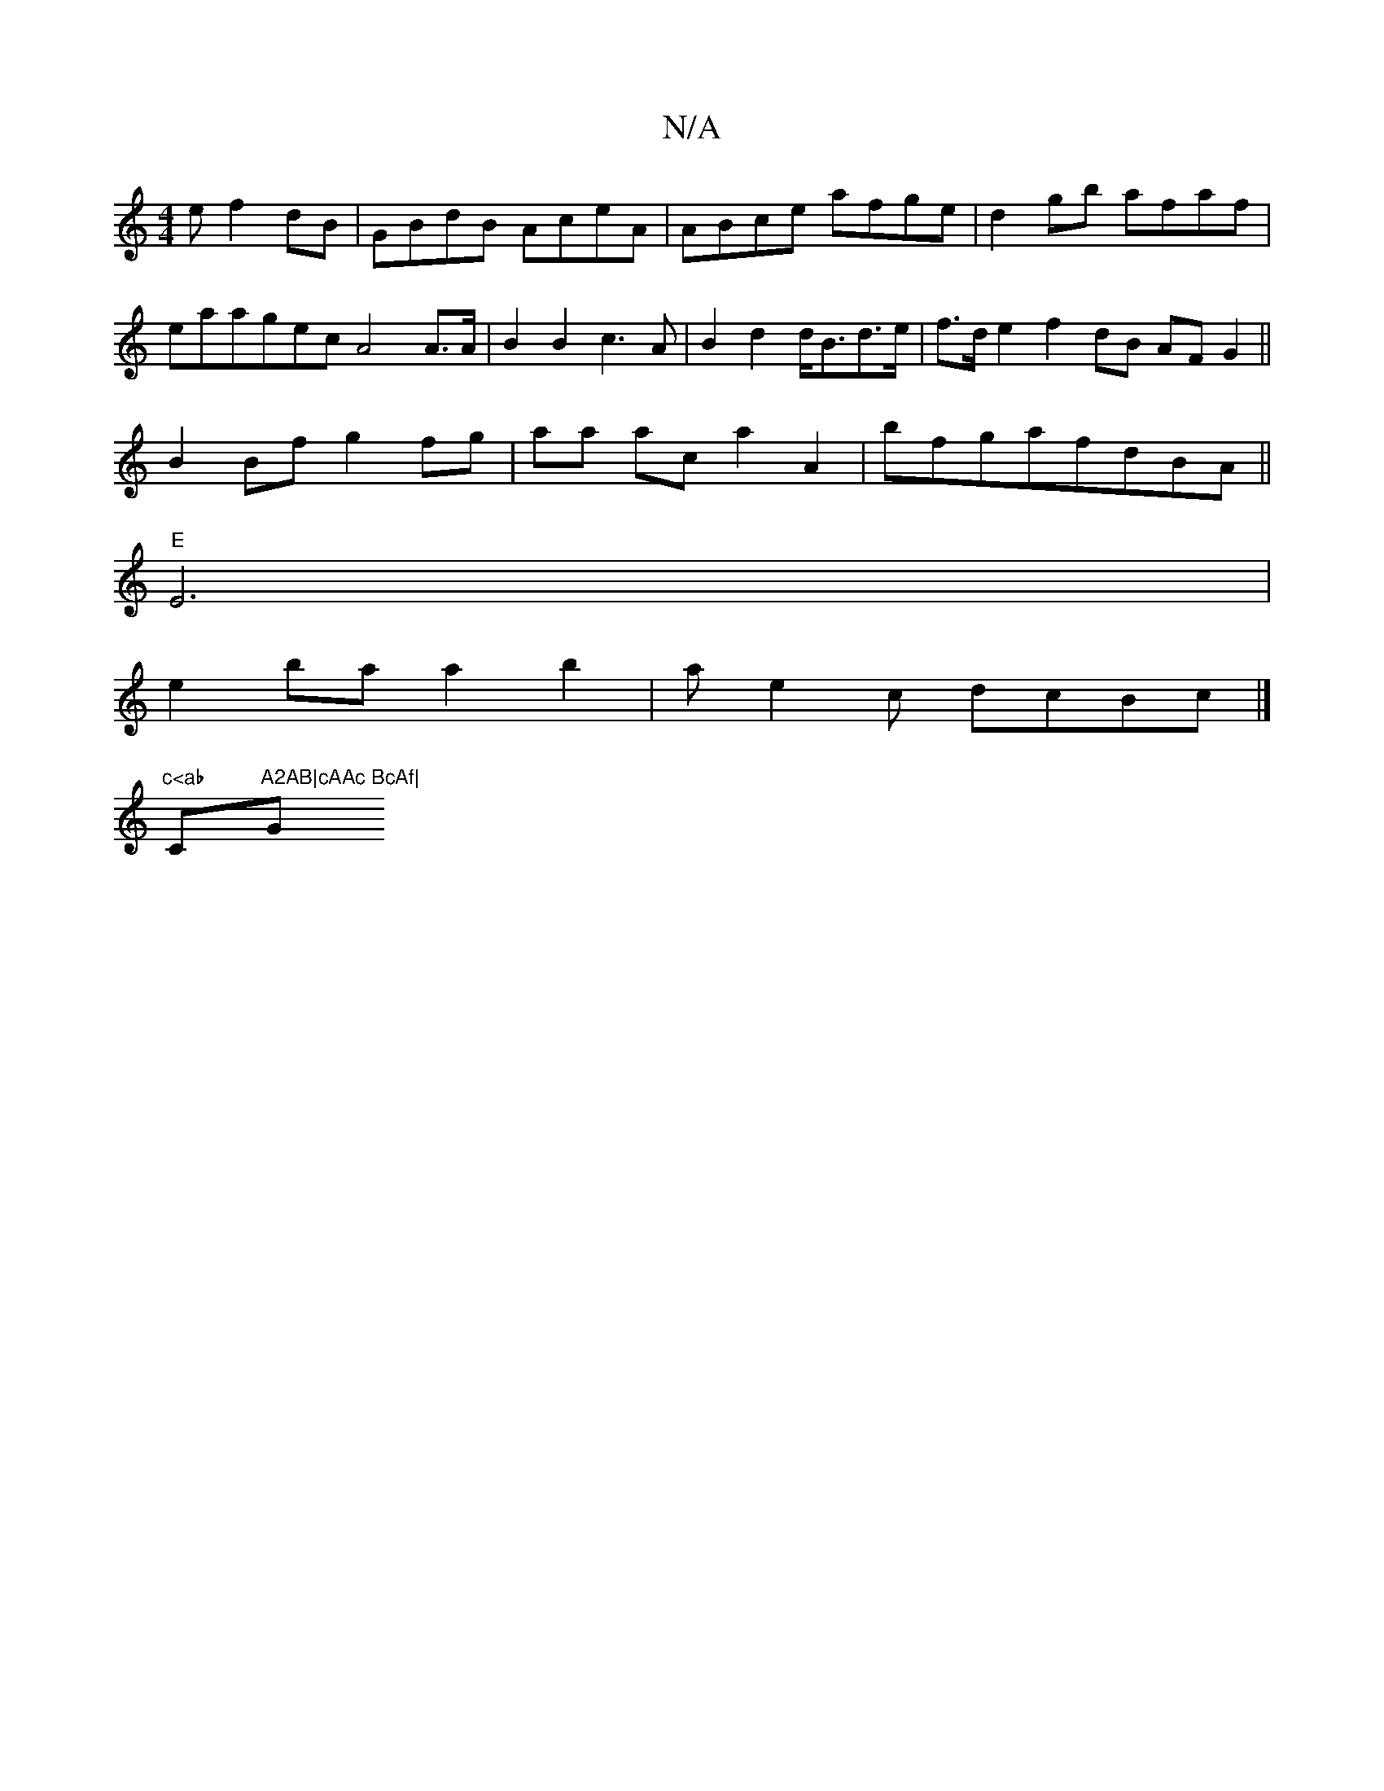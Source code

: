 X:1
T:N/A
M:4/4
R:N/A
K:Cmajor
e f2dB|GBdB AceA|ABce afge|d2gb afaf|
eaagec A4A>A|B2B2 c3A|B2d2 d<Bd>e|f>d e2 f2 dB AF G2||
B2 Bf g2 fg | aa ac a2 A2|bfgafdBA||
"E"E6 |
e2 ba a2 b2|ae2c dcBc |]
"c<ab "C"A2AB|cAAc BcAf|"G"BAFA afef|